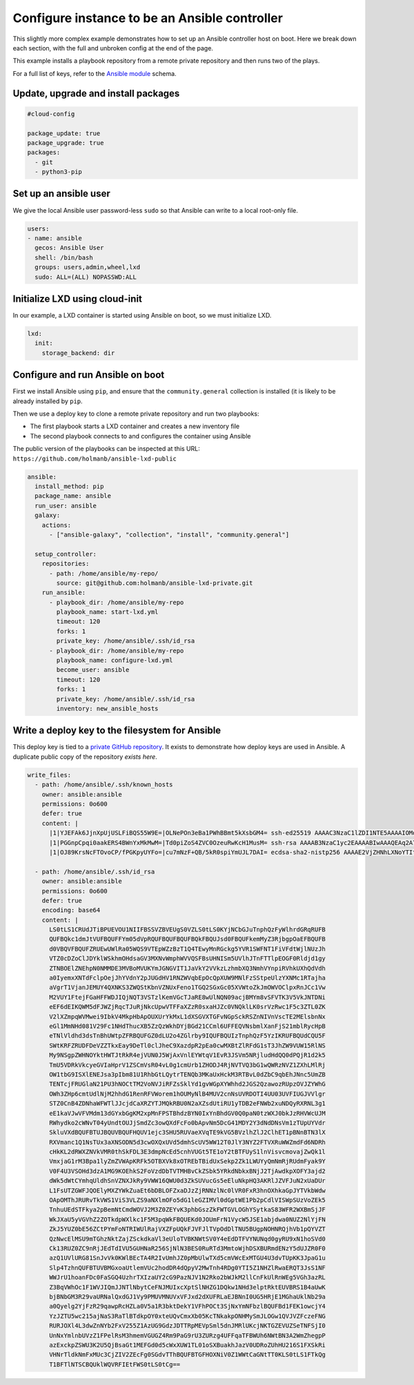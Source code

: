 .. _cce-ansible-controller:

Configure instance to be an Ansible controller
**********************************************

This slightly more complex example demonstrates how to set up an Ansible
controller host on boot. Here we break down each section, with the full and
unbroken config at the end of the page.

This example installs a playbook repository from a remote private repository
and then runs two of the plays.

For a full list of keys, refer to the `Ansible module`_ schema.

Update, upgrade and install packages
====================================

.. code-block:: yaml

    #cloud-config

    package_update: true
    package_upgrade: true
    packages:
      - git
      - python3-pip


Set up an ansible user
======================

We give the local Ansible user password-less ``sudo`` so that Ansible can
write to a local root-only file.

.. code-block:: yaml

    users:
    - name: ansible
      gecos: Ansible User
      shell: /bin/bash
      groups: users,admin,wheel,lxd
      sudo: ALL=(ALL) NOPASSWD:ALL


Initialize LXD using cloud-init
===============================

In our example, a LXD container is started using Ansible on boot, so we must
initialize LXD.

.. code-block:: yaml

    lxd:
      init:
        storage_backend: dir

Configure and run Ansible on boot
=================================

First we install Ansible using ``pip``, and ensure that the
``community.general`` collection is installed (it is likely to be already
installed by ``pip``.

Then we use a deploy key to clone a remote private repository and run two
playbooks:

* The first playbook starts a LXD container and creates a new inventory file
* The second playbook connects to and configures the container using Ansible

The public version of the playbooks can be inspected at this URL:
``https://github.com/holmanb/ansible-lxd-public``

.. code-block:: yaml

    ansible:
      install_method: pip
      package_name: ansible
      run_user: ansible
      galaxy:
        actions:
          - ["ansible-galaxy", "collection", "install", "community.general"]

      setup_controller:
        repositories:
          - path: /home/ansible/my-repo/
            source: git@github.com:holmanb/ansible-lxd-private.git
        run_ansible:
          - playbook_dir: /home/ansible/my-repo
            playbook_name: start-lxd.yml
            timeout: 120
            forks: 1
            private_key: /home/ansible/.ssh/id_rsa
          - playbook_dir: /home/ansible/my-repo
            playbook_name: configure-lxd.yml
            become_user: ansible
            timeout: 120
            forks: 1
            private_key: /home/ansible/.ssh/id_rsa
            inventory: new_ansible_hosts

Write a deploy key to the filesystem for Ansible
================================================

This deploy key is tied to a `private GitHub repository`_. It exists to
demonstrate how deploy keys are used in Ansible. A duplicate public copy of
the repository `exists here`.

.. code-block:: yaml

    write_files:
      - path: /home/ansible/.ssh/known_hosts
        owner: ansible:ansible
        permissions: 0o600
        defer: true
        content: |
          |1|YJEFAk6JjnXpUjUSLFiBQS55W9E=|OLNePOn3eBa1PWhBBmt5kXsbGM4= ssh-ed25519 AAAAC3NzaC1lZDI1NTE5AAAAIOMqqnkVzrm0SdG6UOoqKLsabgH5C9okWi0dh2l9GKJl
          |1|PGGnpCpqi0aakERS4BWnYxMkMwM=|Td0piZoS4ZVC0OzeuRwKcH1MusM= ssh-rsa AAAAB3NzaC1yc2EAAAABIwAAAQEAq2A7hRGmdnm9tUDbO9IDSwBK6TbQa+PXYPCPy6rbTrTtw7PHkccKrpp0yVhp5HdEIcKr6pLlVDBfOLX9QUsyCOV0wzfjIJNlGEYsdlLJizHhbn2mUjvSAHQqZETYP81eFzLQNnPHt4EVVUh7VfDESU84KezmD5QlWpXLmvU31/yMf+Se8xhHTvKSCZIFImWwoG6mbUoWf9nzpIoaSjB+weqqUUmpaaasXVal72J+UX2B+2RPW3RcT0eOzQgqlJL3RKrTJvdsjE3JEAvGq3lGHSZXy28G3skua2SmVi/w4yCE6gbODqnTWlg7+wC604ydGXA8VJiS5ap43JXiUFFAaQ==
          |1|OJ89KrsNcFTOvoCP/fPGKpyUYFo=|cu7mNzF+QB/5kR0spiYmUJL7DAI= ecdsa-sha2-nistp256 AAAAE2VjZHNhLXNoYTItbmlzdHAyNTYAAAAIbmlzdHAyNTYAAABBBEmKSENjQEezOmxkZMy7opKgwFB9nkt5YRrYMjNuG5N87uRgg6CLrbo5wAdT/y6v0mKV0U2w0WZ2YB/++Tpockg=

      - path: /home/ansible/.ssh/id_rsa
        owner: ansible:ansible
        permissions: 0o600
        defer: true
        encoding: base64
        content: |
          LS0tLS1CRUdJTiBPUEVOU1NIIFBSSVZBVEUgS0VZLS0tLS0KYjNCbGJuTnphQzFyWlhrdGRqRUFB
          QUFBQkc1dmJtVUFBQUFFYm05dVpRQUFBQUFBQUFBQkFBQUJsd0FBQUFkemMyZ3RjbgpOaEFBQUFB
          d0VBQVFBQUFZRUEwUWlRa05WQS9VTEpWZzBzT1Q4TEwyMnRGckg5YVR1SWFNT1FiVFdtWjlNUzJh
          VTZ0cDZoClJDYklWSkhmOHdsaGV3MXNvWmphWVVQSFBsUHNISm5UVlhJTnFTTlpEOGF0Rldjd1gy
          ZTNBOElZNEhpN0NMMDE3MVBoMVUKYmJGNGVIT1JaVkY2VVkzLzhmbXQ3NmhVYnpiRVhkUXhQdVdh
          a0IyemxXNTdFclpOejJhYVdnY2pJUGdHV1RNZWVqbEpOcQpXUW9MNlFzSStpeUlzYXNMc1RTajha
          aVgrT1VjanJEMUY4QXNKS3ZWQStKbnVZNUxFeno1TGQ2SGxGc05XVWtoZkJmOWVOClpxRnJCc1Vw
          M2VUY1FtejFGaHFFWDJIQjNQT3VSTzlKemVGcTJaRE8wUlNQN09acjBMYm8vSFVTK3V5VkJNTDNi
          eEF6dEIKQWM5dFJWZjRqcTJuRjNkcUpwVTFFaXZzR0sxaHJZc0VNQklLK0srVzRwc1F5c3ZTL0ZK
          V2lXZmpqWVMwei9IbkV4MkpHbApOUXUrYkMxL1dXSGVXTGFvNGpSckRSZnNIVnVscTE2MElsbnNx
          eGl1MmNHd081V29Fc1NHdThucXB5ZzQzWkhDYjBGd21CCml6UFFEQVNsbmlXanFjS21mblRycHpB
          eTNlVldhd3dsTnBhUWtpZFRBQUFGZ0dLU2o4ZGlrby9IQUFBQUIzTnphQzF5YzIKRUFBQUdCQU5F
          SWtKRFZRUDFDeVZZTkxEay9DeTl0clJheC9XazdpR2pEa0cwMXBtZlRFdG1sT3JhZW9VUW15RlNS
          My9NSgpZWHNOYktHWTJtRkR4ejVUN0J5WjAxVnlEYWtqV1EvR3JSVm5NRjludHdQQ0dPQjR1d2k5
          TmU5VDRkVkcyeGVIaHprV1ZSCmVsR04vL0g1cmUrb1ZHODJ4RjNVTVQ3bG1wQWRzNVZ1ZXhLMlRj
          OW1tbG9ISXlENEJsa3pIbm81U1RhbGtLQytrTENQb3MKaUxHckM3RTBvL0dZbC9qbEhJNnc5UmZB
          TENTcjFRUGlaN21PU3hNOCtTM2VoNVJiRFZsSklYd1gvWGpXYWhhd2JGS2QzawozRUpzOVJZYWhG
          OWh3ZHp6cmtUdlNjM2hhdG1RenRFVWorem1hOUMyNlB4MUV2cnNsUVRDOTI4UU03UVFIUGJVVlgr
          STZ0CnB4ZDNhaWFWTlJJcjdCaXRZYTJMQkRBU0N2aXZsdUtiRU1yTDB2eFNWb2xuNDQyRXRNL3g1
          eE1kaVJwVFVMdm13dGYxbGgKM2xpMnFPSTBhdzBYN0IxYnBhdGV0Q0paN0tzWXJ0bkJzRHVWcUJM
          RWhydko2cWNvT04yUndtOUJjSmdZc3owQXdFcFo0bApvNm5DcG41MDY2Y3dNdDNsVm1zTUpUYVdr
          SkluVXdBQUFBTUJBQUVBQUFHQUV1ejc3SHU5RUVaeXVqTE9kVG5BVzlhZlJ2ClhET1pBNnBTN3lX
          RXVmanc1Q1NsTUx3aXNSODN5d3cwOXQxUVd5dmhScUV5WW12T0JlY3NYZ2FTVXRuWWZmdFd6NDRh
          cHkKL2dRWXZNVkVMR0thSkFDL3E3dmpNcEd5cnhVUGt5TE1oY2tBTFUyS1lnVisvcmovajZwQk1l
          VmxjaG1rM3Bpa1lyZmZVWApKRFk5OTBXVk8xOTREbTBidUxSekp2Zk1LWUYyQmNmRjRUdmFyak9Y
          V0F4U3VSOHd3dzA1MG9KOEhkS2FoVzdDbTVTMHBvCkZSbk5YRkdNbkxBNjJ2TjAwdkpXOFY3ajd2
          dWk5dWtCYmhqUldhSnVZNXJkRy9VWW16QWU0d3ZkSUVucGs5eEluNkpHQ3AKRlJZVFJuN2xUaDUr
          L1FsUTZGWFJQOElyMXZYWkZuaEt6bDBLOFZxaDJzZjRNNzlNc0lVR0FxR3hnOXhkaGpJYTVkbWdw
          OApOMThJRURvTkVWS1ViS3VLZS9aNXlmOFo5dG1leGZIMVl0dGptWE1Pb2pCdlVISWpSUzVoZEk5
          TnhuUEdSTFkya2pBemNtCmdWOVJ2M3Z0ZEYvK3phbGszZkFWTGVLOGhYSytkaS83WFR2WXBmSjJF
          WkJXaU5yVGVhZ2ZOTkdpWXlkc1F5M3pqWkFBQUEKd0JOUmFrN1VycW5JSE1abjdwa0NUZ2NlYjFN
          ZkJ5YUZ0bE56ZCtPYmFoNTRIWUlRajVXZFpUQkFJVFJlTVpOdDlTNU5BUgpNOHNRQjhVb1pQYVZT
          QzNwcElMSU9mTGhzNktZajZSckdkaVl3eUloTVBKNWtSV0Y4eEdDTFVYNUNqd0gyRU9xN1hoSVd0
          Ck13RUZ0ZC9nRjJEdTdIVU5GUHNaR256SjNlN3BES0RuRTd3MmtoWjhDSXBURmdENzY5dUJZR0F0
          azQ1UVlURG81SnJvVk0KWlBEcTA4R2IvUmhJZ0pMbUlwTXd5cmVWcExMTGU4U3dvTUpKK3JpaG1u
          Slp4TzhnQUFBTUVBMGxoaUtlemVUc2hodDR4dQpyV2MwTnh4RDg0YTI5Z1NHZlRwaERQT3JsS1NF
          WWJrU1hoanFDc0FaSGQ4UzhrTXIzaUY2cG9PazNJV1N2Rko2bWJkM2llCnFkUlRnWEg5VGh3azRL
          Z3BqVWhOc1F1WVJIQmJJNTlNbytCeFNJMUIxcXptSlNHZG1DQkw1NHd3elptRktEUVBRS1B4aUwK
          bjBNbGM3R29vaURNalQxdGJ1Vy9PMUVMNUVxVFJxd2dXUFRLaEJBNnI0UG5HRjE1MGhaUklNb29a
          a0Qyelg2YjFzR29qawpRcHZLa0V5a1R3bktDekY1VFhPOCt3SjNxYmNFbzlBQUFBd1FEK1owcjY4
          YzJZTU5wc215ajNaS3RaTlBTdkpOY0xteUQvCmxXb05KcTNkakpONHMySmJLOGw1QVJVZFczeFNG
          RURJOXl4L3dwZnNYb2FxV255Z1AzUG9GdzJDTTRpMEVpSml5dnJMRlUKcjNKTGZEVUZSeTNFSjI0
          UnNxYmlnbUVzZ1FPelRsM3hmemVGUGZ4Rm9PaG9rU3ZURzg4UFFqaTFBWUh6NWtBN3A2WmZhegpP
          azExckpZSWU3K2U5QjBsaGt1MEFGd0d5cWxXUW1TL01oSXBuakhJazV0UDRoZUhHU216S1FXSkRi
          VHNrTldkNmFxMUc3CjZIV2ZEcFg0SGdvTThBQUFBTGFHOXNiV0Z1WWtCaGNtTT0KLS0tLS1FTkQg
          T1BFTlNTSCBQUklWQVRFIEtFWS0tLS0tCg==

.. LINKS
.. _Ansible module: https://cloudinit.readthedocs.io/en/latest/reference/modules.html#ansible
.. _private GitHub repository: https://github.com/holmanb/ansible-lxd-private
.. _exists here: https://github.com/holmanb/ansible-lxd-public
